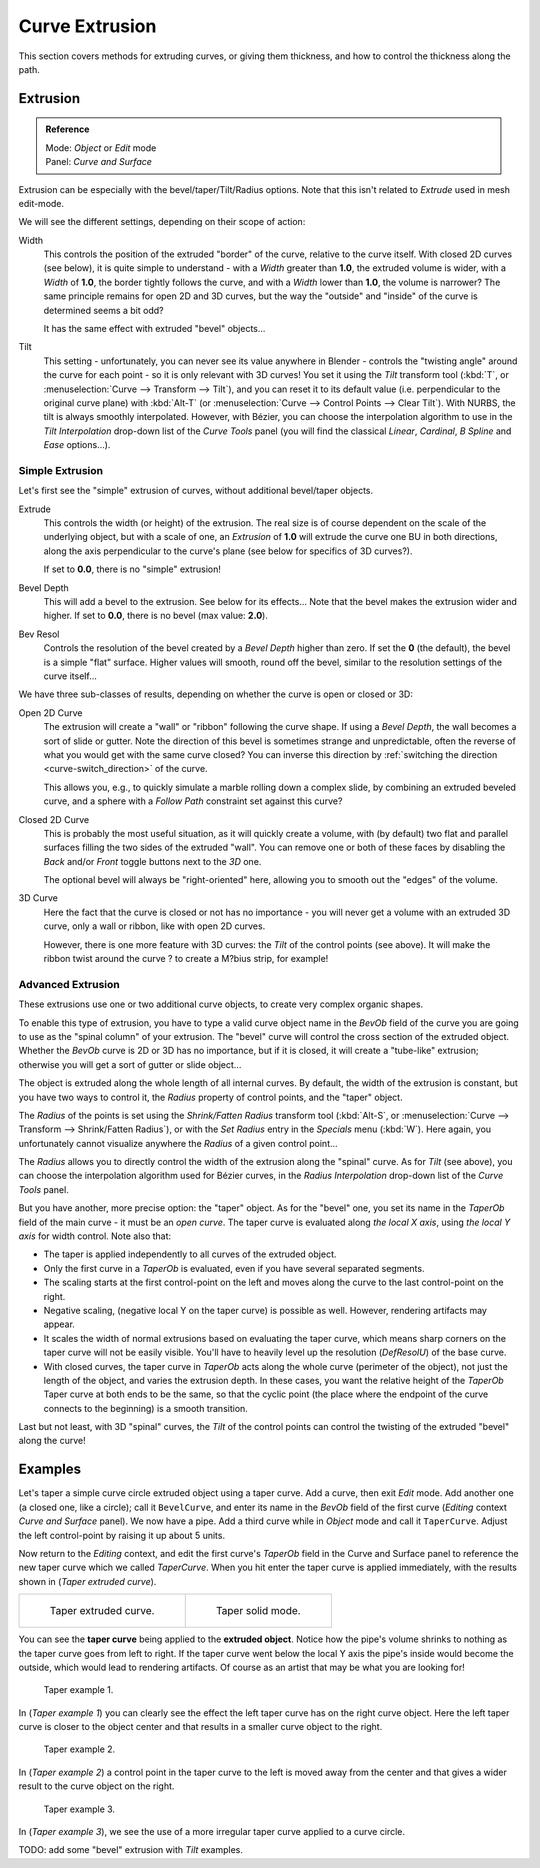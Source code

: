 
***************
Curve Extrusion
***************

This section covers methods for extruding curves, or giving them thickness,
and how to control the thickness along the path.


Extrusion
=========

.. admonition:: Reference
   :class: refbox

   | Mode:     *Object* or *Edit* mode
   | Panel:    *Curve and Surface*


Extrusion can be especially with the bevel/taper/Tilt/Radius options.
Note that this isn't related to *Extrude* used in mesh edit-mode.

We will see the different settings, depending on their scope of action:

Width
   This controls the position of the extruded "border" of the curve, relative to the curve itself.
   With closed 2D curves (see below),
   it is quite simple to understand - with a *Width* greater than **1.0**, the extruded volume is wider,
   with a *Width* of **1.0**, the border tightly follows the curve,
   and with a *Width* lower than **1.0**,
   the volume is narrower? The same principle remains for open 2D and 3D curves,
   but the way the "outside" and "inside" of the curve is determined seems a bit odd?

   It has the same effect with extruded "bevel" objects...
Tilt
   This setting - unfortunately, you can never see its value anywhere in Blender -
   controls the "twisting angle" around the curve for each point - so it is only relevant with 3D curves!
   You set it using the *Tilt* transform tool (:kbd:`T`, or :menuselection:`Curve --> Transform --> Tilt`),
   and you can reset it to its default value (i.e. perpendicular to the original curve plane)
   with :kbd:`Alt-T` (or :menuselection:`Curve --> Control Points --> Clear Tilt`).
   With NURBS, the tilt is always smoothly interpolated.
   However, with Bézier, you can choose the interpolation algorithm to use in the *Tilt Interpolation*
   drop-down list of the *Curve Tools* panel (you will find the classical *Linear*,
   *Cardinal*, *B Spline* and *Ease* options...).


Simple Extrusion
----------------

Let's first see the "simple" extrusion of curves, without additional bevel/taper objects.

Extrude
   This controls the width (or height) of the extrusion.
   The real size is of course dependent on the scale of the underlying object, but with a scale of one,
   an *Extrusion* of **1.0** will extrude the curve one BU in both directions,
   along the axis perpendicular to the curve's plane (see below for specifics of 3D curves?).

   If set to **0.0**, there is no "simple" extrusion!

Bevel Depth
   This will add a bevel to the extrusion. See below for its effects...
   Note that the bevel makes the extrusion wider and higher.
   If set to **0.0**, there is no bevel (max value: **2.0**).

Bev Resol
   Controls the resolution of the bevel created by a *Bevel Depth* higher than zero.
   If set the **0** (the default), the bevel is a simple "flat" surface.
   Higher values will smooth, round off the bevel, similar to the resolution settings of the curve itself...

We have three sub-classes of results, depending on whether the curve is open or closed or 3D:

Open 2D Curve
   The extrusion will create a "wall" or "ribbon" following the curve shape. If using a *Bevel Depth*,
   the wall becomes a sort of slide or gutter.
   Note the direction of this bevel is sometimes strange and unpredictable, often the reverse of what you would get
   with the same curve closed? You can inverse this direction by
   :ref:`switching the direction <curve-switch_direction>` of the curve.

   This allows you, e.g., to quickly simulate a marble rolling down a complex slide,
   by combining an extruded beveled curve,
   and a sphere with a *Follow Path* constraint set against this curve?

Closed 2D Curve
   This is probably the most useful situation, as it will quickly create a volume, with (by default)
   two flat and parallel surfaces filling the two sides of the extruded "wall". You can remove one or both of these
   faces by disabling the *Back* and/or *Front* toggle buttons next to the *3D* one.

   The optional bevel will always be "right-oriented" here, allowing you to smooth out the "edges" of the volume.

3D Curve
   Here the fact that the curve is closed or not has no importance - you will never get a volume with an extruded 3D
   curve, only a wall or ribbon, like with open 2D curves.

   However, there is one more feature with 3D curves: the *Tilt* of the control points (see above).
   It will make the ribbon twist around the curve ? to create a M?bius strip, for example!


Advanced Extrusion
------------------

These extrusions use one or two additional curve objects,
to create very complex organic shapes.

To enable this type of extrusion, you have to type a valid curve object name in the
*BevOb* field of the curve you are going to use as the "spinal column" of your
extrusion. The "bevel" curve will control the cross section of the extruded object.
Whether the *BevOb* curve is 2D or 3D has no importance, but if it is closed,
it will create a "tube-like" extrusion;
otherwise you will get a sort of gutter or slide object...

The object is extruded along the whole length of all internal curves. By default,
the width of the extrusion is constant, but you have two ways to control it,
the *Radius* property of control points, and the "taper" object.

The *Radius* of the points is set using the *Shrink/Fatten Radius*
transform tool (:kbd:`Alt-S`, or :menuselection:`Curve --> Transform --> Shrink/Fatten Radius`),
or with the *Set Radius* entry in the *Specials* menu (:kbd:`W`).
Here again,
you unfortunately cannot visualize anywhere the *Radius* of a given control point...

The *Radius* allows you to directly control the width of the extrusion along the
"spinal" curve. As for *Tilt* (see above),
you can choose the interpolation algorithm used for Bézier curves,
in the *Radius Interpolation* drop-down list of the *Curve Tools* panel.

But you have another, more precise option: the "taper" object. As for the "bevel" one, you set
its name in the *TaperOb* field of the main curve - it must be an *open curve*.
The taper curve is evaluated along *the local X axis*,
using *the local Y axis* for width control. Note also that:

- The taper is applied independently to all curves of the extruded object.
- Only the first curve in a *TaperOb* is evaluated, even if you have several separated segments.
- The scaling starts at the first control-point on the left
  and moves along the curve to the last control-point on the right.
- Negative scaling, (negative local Y on the taper curve) is possible as well.
  However, rendering artifacts may appear.
- It scales the width of normal extrusions based on evaluating the taper curve,
  which means sharp corners on the taper curve will not be easily visible.
  You'll have to heavily level up the resolution (*DefResolU*) of the base curve.
- With closed curves, the taper curve in *TaperOb* acts along the whole curve (perimeter of the object),
  not just the length of the object, and varies the extrusion depth. In these cases,
  you want the relative height of the *TaperOb*
  Taper curve at both ends to be the same, so that the cyclic point
  (the place where the endpoint of the curve connects to the beginning) is a smooth transition.

Last but not least, with 3D "spinal" curves, the *Tilt* of the control points can
control the twisting of the extruded "bevel" along the curve!


Examples
========

.. TODO: add some "simple" extrusion examples.

.. TODO: add some "bevel" extrusion with *Radius* examples.

Let's taper a simple curve circle extruded object using a taper curve. Add a curve,
then exit *Edit*
mode. Add another one (a closed one, like a circle); call it ``BevelCurve``,
and enter its name in the *BevOb* field of the first curve
(*Editing* context *Curve and Surface* panel).
We now have a pipe.
Add a third curve while in *Object* mode and call it ``TaperCurve``.
Adjust the left control-point by raising it up about 5 units.

Now return to the *Editing* context,
and edit the first curve's *TaperOb* field in the Curve and Surface panel to reference the new taper curve
which we called *TaperCurve*.
When you hit enter the taper curve is applied immediately,
with the results shown in (*Taper extruded curve*).


.. list-table::

   * - .. figure:: /images/Curves-Simple-Taper-Ex.jpg

          Taper extruded curve.

     - .. figure:: /images/Curves-Simple-Taper-Ex-Solid.jpg

          Taper solid mode.


You can see the **taper curve** being applied to the **extruded object**.
Notice how the pipe's volume shrinks to nothing as the taper curve goes from left to right.
If the taper curve went below the local Y axis the pipe's inside would become the outside,
which would lead to rendering artifacts.
Of course as an artist that may be what you are looking for!


.. figure:: /images/curvesTaper02.jpg

   Taper example 1.


In (*Taper example 1*)
you can clearly see the effect the left taper curve has on the right curve object. Here the
left taper curve is closer to the object center and that results in a smaller curve object to
the right.


.. figure:: /images/curvesTaper03.jpg

   Taper example 2.


In (*Taper example 2*) a control point in the taper curve to the left is moved away from the
center and that gives a wider result to the curve object on the right.


.. figure:: /images/curvesTaper04.jpg

   Taper example 3.


In (*Taper example 3*),
we see the use of a more irregular taper curve applied to a curve circle.


TODO: add some "bevel" extrusion with *Tilt* examples.

